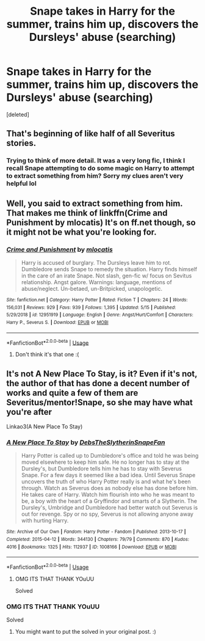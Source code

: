 #+TITLE: Snape takes in Harry for the summer, trains him up, discovers the Dursleys' abuse (searching)

* Snape takes in Harry for the summer, trains him up, discovers the Dursleys' abuse (searching)
:PROPERTIES:
:Score: 3
:DateUnix: 1592829560.0
:DateShort: 2020-Jun-22
:FlairText: solved
:END:
[deleted]


** That's beginning of like half of all Severitus stories.
:PROPERTIES:
:Author: ceplma
:Score: 3
:DateUnix: 1592829792.0
:DateShort: 2020-Jun-22
:END:

*** Trying to think of more detail. It was a very long fic, I think I recall Snape attempting to do some magic on Harry to attempt to extract something from him? Sorry my clues aren't very helpful lol
:PROPERTIES:
:Author: AB6Daf
:Score: 1
:DateUnix: 1592829987.0
:DateShort: 2020-Jun-22
:END:


** Well, you said to extract something from him. That makes me think of linkffn(Crime and Punishment by mlocatis) It's on ff.net though, so it might not be what you're looking for.
:PROPERTIES:
:Author: smlt_101
:Score: 3
:DateUnix: 1592830401.0
:DateShort: 2020-Jun-22
:END:

*** [[https://www.fanfiction.net/s/12951919/1/][*/Crime and Punishment/*]] by [[https://www.fanfiction.net/u/8694500/mlocatis][/mlocatis/]]

#+begin_quote
  Harry is accused of burglary. The Dursleys leave him to rot. Dumbledore sends Snape to remedy the situation. Harry finds himself in the care of an irate Snape. Not slash, gen-fic w/ focus on Sevitus relationship. Angst galore. Warnings: language, mentions of abuse/neglect. Un-betaed, un-Britpicked, unapologetic.
#+end_quote

^{/Site/:} ^{fanfiction.net} ^{*|*} ^{/Category/:} ^{Harry} ^{Potter} ^{*|*} ^{/Rated/:} ^{Fiction} ^{T} ^{*|*} ^{/Chapters/:} ^{24} ^{*|*} ^{/Words/:} ^{156,031} ^{*|*} ^{/Reviews/:} ^{929} ^{*|*} ^{/Favs/:} ^{939} ^{*|*} ^{/Follows/:} ^{1,395} ^{*|*} ^{/Updated/:} ^{5/15} ^{*|*} ^{/Published/:} ^{5/29/2018} ^{*|*} ^{/id/:} ^{12951919} ^{*|*} ^{/Language/:} ^{English} ^{*|*} ^{/Genre/:} ^{Angst/Hurt/Comfort} ^{*|*} ^{/Characters/:} ^{Harry} ^{P.,} ^{Severus} ^{S.} ^{*|*} ^{/Download/:} ^{[[http://www.ff2ebook.com/old/ffn-bot/index.php?id=12951919&source=ff&filetype=epub][EPUB]]} ^{or} ^{[[http://www.ff2ebook.com/old/ffn-bot/index.php?id=12951919&source=ff&filetype=mobi][MOBI]]}

--------------

*FanfictionBot*^{2.0.0-beta} | [[https://github.com/tusing/reddit-ffn-bot/wiki/Usage][Usage]]
:PROPERTIES:
:Author: FanfictionBot
:Score: 1
:DateUnix: 1592830420.0
:DateShort: 2020-Jun-22
:END:

**** Don't think it's that one :(
:PROPERTIES:
:Author: AB6Daf
:Score: 1
:DateUnix: 1592831878.0
:DateShort: 2020-Jun-22
:END:


** It's not A New Place To Stay, is it? Even if it's not, the author of that has done a decent number of works and quite a few of them are Severitus/mentor!Snape, so she may have what you're after

Linkao3(A New Place To Stay)
:PROPERTIES:
:Author: Ermithecow
:Score: 1
:DateUnix: 1592832928.0
:DateShort: 2020-Jun-22
:END:

*** [[https://archiveofourown.org/works/1008166][*/A New Place To Stay/*]] by [[https://www.archiveofourown.org/users/DebsTheSlytherinSnapeFan/pseuds/DebsTheSlytherinSnapeFan][/DebsTheSlytherinSnapeFan/]]

#+begin_quote
  Harry Potter is called up to Dumbledore's office and told he was being moved elsewhere to keep him safe. He no longer has to stay at the Dursley's, but Dumbledore tells him he has to stay with Severus Snape. For a few days it seemed like a bad idea. Until Severus Snape uncovers the truth of who Harry Potter really is and what he's been through. Watch as Severus does as nobody else has done before him. He takes care of Harry. Watch him flourish into who he was meant to be, a boy with the heart of a Gryffindor and smarts of a Slytherin. The Dursley's, Umbridge and Dumbledore had better watch out Severus is out for revenge. Spy or no spy, Severus is not allowing anyone away with hurting Harry.
#+end_quote

^{/Site/:} ^{Archive} ^{of} ^{Our} ^{Own} ^{*|*} ^{/Fandom/:} ^{Harry} ^{Potter} ^{-} ^{Fandom} ^{*|*} ^{/Published/:} ^{2013-10-17} ^{*|*} ^{/Completed/:} ^{2015-04-12} ^{*|*} ^{/Words/:} ^{344130} ^{*|*} ^{/Chapters/:} ^{79/79} ^{*|*} ^{/Comments/:} ^{870} ^{*|*} ^{/Kudos/:} ^{4016} ^{*|*} ^{/Bookmarks/:} ^{1325} ^{*|*} ^{/Hits/:} ^{112937} ^{*|*} ^{/ID/:} ^{1008166} ^{*|*} ^{/Download/:} ^{[[https://archiveofourown.org/downloads/1008166/A%20New%20Place%20To%20Stay.epub?updated_at=1588661383][EPUB]]} ^{or} ^{[[https://archiveofourown.org/downloads/1008166/A%20New%20Place%20To%20Stay.mobi?updated_at=1588661383][MOBI]]}

--------------

*FanfictionBot*^{2.0.0-beta} | [[https://github.com/tusing/reddit-ffn-bot/wiki/Usage][Usage]]
:PROPERTIES:
:Author: FanfictionBot
:Score: 2
:DateUnix: 1592832949.0
:DateShort: 2020-Jun-22
:END:

**** OMG ITS THAT THANK YOuUU

Solved
:PROPERTIES:
:Author: AB6Daf
:Score: 1
:DateUnix: 1592834151.0
:DateShort: 2020-Jun-22
:END:


*** OMG ITS THAT THANK YOuUU

Solved
:PROPERTIES:
:Author: AB6Daf
:Score: 2
:DateUnix: 1592834162.0
:DateShort: 2020-Jun-22
:END:

**** You might want to put the solved in your original post. :)
:PROPERTIES:
:Author: JennaSayquah
:Score: 1
:DateUnix: 1592845995.0
:DateShort: 2020-Jun-22
:END:
